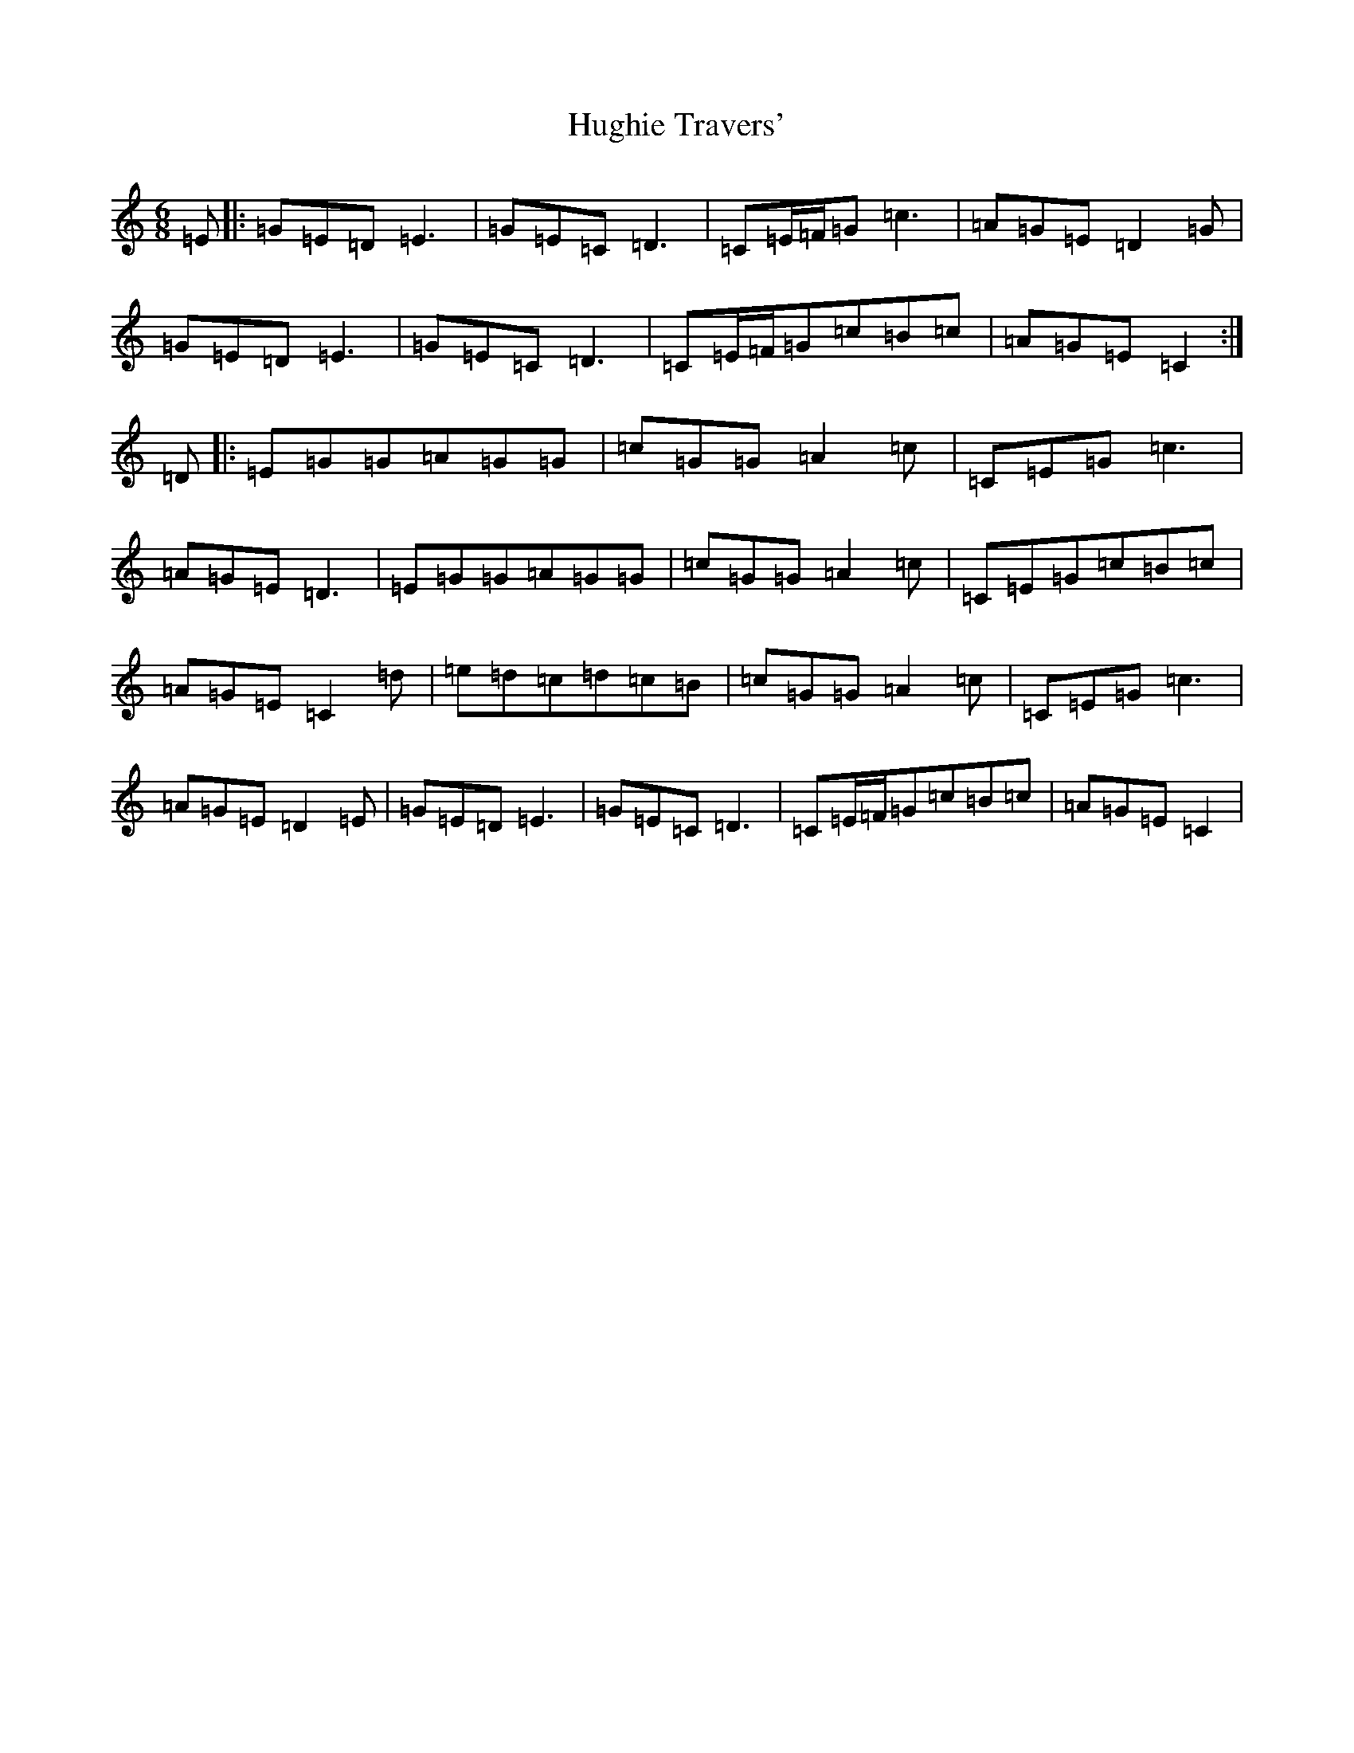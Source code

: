 X: 9412
T: Hughie Travers'
S: https://thesession.org/tunes/1514#setting14913
Z: G Major
R: jig
M:6/8
L:1/8
K: C Major
=E|:=G=E=D=E3|=G=E=C=D3|=C=E/2=F/2=G=c3|=A=G=E=D2=G|=G=E=D=E3|=G=E=C=D3|=C=E/2=F/2=G=c=B=c|=A=G=E=C2:|=D|:=E=G=G=A=G=G|=c=G=G=A2=c|=C=E=G=c3|=A=G=E=D3|=E=G=G=A=G=G|=c=G=G=A2=c|=C=E=G=c=B=c|=A=G=E=C2=d|=e=d=c=d=c=B|=c=G=G=A2=c|=C=E=G=c3|=A=G=E=D2=E|=G=E=D=E3|=G=E=C=D3|=C=E/2=F/2=G=c=B=c|=A=G=E=C2|